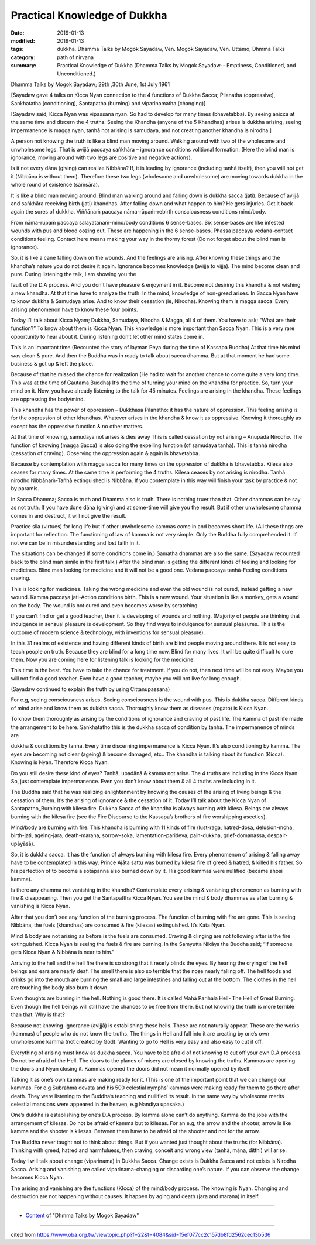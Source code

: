 ==========================================
Practical Knowledge of Dukkha
==========================================

:date: 2019-01-13
:modified: 2019-01-13
:tags: dukkha, Dhamma Talks by Mogok Sayadaw, Ven. Mogok Sayadaw, Ven. Uttamo, Dhmma Talks
:category: path of nirvana
:summary: Practical Knowledge of Dukkha (Dhamma Talks by Mogok Sayadaw-- Emptiness, Conditioned, and Unconditioned.)

Dhamma Talks by Mogok Sayadaw; 29th ,30th June, 1st July 1961

[Sayadaw gave 4 talks on Kicca Nyan connection to the 4 functions of Dukkha Sacca; Pilanatha (oppressive), Sankhatatha (conditioning), Santapatha (burning) and viparinamatha (changing)]

[Sayadaw said; Kicca Nyan was vipassanā nyan. So had to develop for many times (bhavetabba). By seeing anicca at the same time and discern the 4 truths. Seeing the Khandha (anyone of the 5 Khandhas) arises is dukkha arising, seeing impermanence is magga nyan, tanhā not arising is samudaya, and not creating another khandha is nirodha.]

A person not knowing the truth is like a blind man moving around. Walking around with two of the wholesome and unwholesome legs. That is avijiā paccaya saṅkhāra – ignorance conditions volitional formation. (Here the blind man is ignorance, moving around with two legs are positive and negative actions). 

Is it not every dāna (giving) can realize Nibbāna? If, it is leading by ignorance (including tanhā itself), then you will not get it (Nibbāna is without them). Therefore these two legs (wholesome and unwholesome) are moving towards dukkha in the whole round of existence (saṁsāra). 

It is like a blind man moving around. Blind man walking around and falling down is dukkha sacca (jati). Because of avijjā and saṅkhāra receiving birth (jati) khandhas. After falling down and what happen to him? He gets injuries. Get it back again the sores of dukkha. Viññānaṁ paccaya nāma-rūpaṁ-rebirth consciousness conditions mind/body. 

From nāma-rupaṁ paccaya salayatanaṁ-mind/body conditions 6 sense-bases. Six sense-bases are like infested wounds with pus and blood oozing out. These are happening in the 6 sense-bases. Phassa paccaya vedana-contact conditions feeling. Contact here means making your way in the thorny forest (Do not forget about the blind man is ignorance). 

So, it is like a cane falling down on the wounds. And the feelings are arising. After knowing these things and the khandha’s nature you do not desire it again. Ignorance becomes knowledge (avijjā to vijjā). The mind become clean and pure. During listening the talk, I am showing you the

fault of the D.A process. And you don’t have pleasure & enjoyment in it. Become not desiring this khandha & not wishing a new khandha. At that time have to analyze the truth. In the mind, knowledge of non-greed arises. In Sacca Nyan have to know dukkha & Samudaya arise. And to know their cessation (ie, Nirodha). Knowing them is magga sacca. Every arising phenomenon have to know these four points. 

Today I’ll talk about Kicca Nyam; Dukkha, Samudaya, Nirodha & Magga, all 4 of them. You have to ask; “What are their function?” To know about them is Kicca Nyan. This knowledge is more important than Sacca Nyan. This is a very rare opportunity to hear about it. During listening don’t let other mind states come in. 

This is an important time (Recounted the story of layman Peya during the time of Kassapa Buddha) At that time his mind was clean & pure. And then the Buddha was in ready to talk about sacca dhamma. But at that moment he had some business & got up & left the place. 

Because of that he missed the chance for realization (He had to wait for another chance to come quite a very long time. This was at the time of Gautama Buddha) It’s the time of turning your mind on the khandha for practice. So, turn your mind on it. Now, you have already listening to the talk for 45 minutes. Feelings are arising in the khandha. These feelings are oppressing the body/mind. 

This khandha has the power of oppression – Dukkhasa Pilanatho: it has the nature of oppression. This feeling arising is for the oppression of other khandhas. Whatever arises in the khandha & know it as oppressive. Knowing it thoroughly as except has the oppressive function & no other matters. 

At that time of knowing, samudaya not arises & dies away This is called cessation by not arising – Anupada Nirodho. The function of knowing (magga Sacca) is also doing the expelling function (of samudaya tanhā). This is tanhā nirodha (cessation of craving). Observing the oppression again & again is bhavetabba. 

Because by contemplation with magga sacca for many times on the oppression of dukkha is bhavetabba. Kilesa also ceases for many times. At the same time is performing the 4 truths. Kilesa ceases by not arising is nirodha. Tanhā nirodho Nibbānaṁ-Taṅhā extinguished is Nibbāna. If you contemplate in this way will finish your task by practice & not by paramis.

In Sacca Dhamma; Sacca is truth and Dhamma also is truth. There is nothing truer than that. Other dhammas can be say as not truth. If you have done dāna (giving) and at some-time will give you the result. But if other unwholesome dhamma comes in and destruct, it will not give the result. 

Practice sila (virtues) for long life but if other unwholesome kammas come in and becomes short life. (All these thngs are important for reflection. The functioning of law of kamma is not very simple. Only the Buddha fully comprehended it. If not we can be in misunderstanding and lost faith in it.

The situations can be changed if some conditions come in.) Samatha dhammas are also the same. (Sayadaw recounted back to the blind man simile in the first talk.) After the blind man is getting the different kinds of feeling and looking for medicines. Blind man looking for medicine and it will not be a good one. Vedana paccaya tanhā-Feeling conditions craving. 

This is looking for medicines. Taking the wrong medicine and even the old wound is not cured, instead getting a new wound. Kamma paccaya jati-Action conditions birth. This is a new wound. Your situation is like a monkey, gets a wound on the body. The wound is not cured and even becomes worse by scratching. 

If you can’t find or get a good teacher, then it is developing of wounds and nothing. (Majority of people are thinking that indulgence in sensual pleasure is development. So they find ways to indulgence for sensual pleasures. This is the outcome of modern science & technology, with inventions for sensual pleasure). 

In this 31 realms of existence and having different kinds of birth are blind people moving around there. It is not easy to teach people on truth. Because they are blind for a long time now. Blind for many lives. It will be quite difficult to cure them. Now you are coming here for listening talk is looking for the medicine. 

This time is the best. You have to take the chance for treatment. If you do not, then next time will be not easy. Maybe you will not find a good teacher. Even have a good teacher, maybe you will not live for long enough.

(Sayadaw continued to explain the truth by using Cittanupassana)

For e.g, seeing consciousness arises. Seeing consciousness is the wound with pus. This is dukkha sacca. Different kinds of mind arise and know them as dukkha sacca. Thoroughly know them as diseases (rogato) is Kicca Nyan. 

To know them thoroughly as arising by the conditions of ignorance and craving of past life. The Kamma of past life made the arrangement to be here. Sankhatatho this is the dukkha sacca of condition by tanhā. The impermanence of minds are

dukkha & conditions by tanhā. Every time discerning impermanence is Kicca Nyan. It’s also conditioning by kamma. The eyes are becoming not clear (ageing) & become damaged, etc.. The khandha is talking about its function (Kicca). Knowing is Nyan. Therefore Kicca Nyan. 

Do you still desire these kind of eyes? Tanhā, upadānā & kamma not arise. The 4 truths are including in the Kicca Nyan. So, just contemplate impermanence. Even you don’t know about them & all 4 truths are including in it. 

The Buddha said that he was realizing enlightenment by knowing the causes of the arising of living beings & the cessation of them. It’s the arising of ignorance & the cessation of it. Today I’ll talk about the Kicca Nyan of Santapatho_Burning with kilesa fire. Dukkha Sacca of the khandha is always burning with kilesa. Beings are always burning with the kilesa fire (see the Fire Discourse to the Kassapa’s brothers of fire worshipping ascetics). 

Mind/body are burning with fire. This khandha is burning with 11 kinds of fire (lust-raga, hatred-dosa, delusion-moha, birth-jati, ageing-jara, death-marana, sorrow-soka, lamentation-parideva, pain-dukkha, grief-domanassa, despair-upāyāsā). 

So, it is dukkha sacca. It has the function of always burning with kilesa fire. Every phenomenon of arising & falling away have to be contemplated in this way. Prince Ajāta sattu was burned by kilesa fire of greed & hatred, & killed his father. So his perfection of to become a sotāpanna also burned down by it. His good kammas were nullified (became ahosi kamma). 

Is there any dhamma not vanishing in the khandha? Contemplate every arising & vanishing phenomenon as burning with fire & disappearing. Then you get the Santapattha Kicca Nyan. You see the mind & body dhammas as after burning & vanishing is Kicca Nyan. 

After that you don’t see any function of the burning process. The function of burning with fire are gone. This is seeing Nibbāna, the fuels (khandhas) are consumed & fire (kilesas) extinguished. It’s Kata Nyan. 

Mind & body are not arising as before is the fuels are consumed. Craving & clinging are not following after is the fire extinguished. Kicca Nyan is seeing the fuels & fire are burning. In the Samyutta Nikāya the Buddha said; “If someone gets Kicca Nyan & Nibbāna is near to him.”

Arriving to the hell and the hell fire there is so strong that it nearly blinds the eyes. By hearing the crying of the hell beings and ears are nearly deaf. The smell there is also so terrible that the nose nearly falling off. The hell foods and drinks go into the mouth are burning the small and large intestines and falling out at the bottom. The clothes in the hell are touching the body also burn it down. 

Even thoughts are burning in the hell. Nothing is good there. It is called Mahā Parihala Hell- The Hell of Great Burning. Even though the hell beings will still have the chances to be free from there. But not knowing the truth is more terrible than that. Why is that? 

Because not knowing-ignorance (avijjā) is establishing these hells. These are not naturally appear. These are the works (kammas) of people who do not know the truths. The things in Hell and fall into it are creating by one’s own unwholesome kamma (not created by God). Wanting to go to Hell is very easy and also easy to cut it off. 

Everything of arising must know as dukkha sacca. You have to be afraid of not knowing to cut off your own D.A process. Do not be afraid of the Hell. The doors to the planes of misery are closed by knowing the truths. Kammas are opening the doors and Nyan closing it. Kammas opened the doors did not mean it normally opened by itself. 

Talking it as one’s own kammas are making ready for it. (This is one of the important point that we can change our kammas. For e.g Subrahma devata and his 500 celestial nymphs’ kammas were making ready for them to go there after death. They were listening to the Buddha’s teaching and nullified its result. In the same way by wholesome merits celestial mansions were appeared in the heaven, e.g Nandiya upasaka.)

One’s dukkha is establishing by one’s D.A process. By kamma alone can’t do anything. Kamma do the jobs with the arrangement of kilesas. Do not be afraid of kamma but to kilesas. For an e.g, the arrow and the shooter, arrow is like kamma and the shooter is kilesas. Between them have to be afraid of the shooter and not for the arrow. 

The Buddha never taught not to think about things. But if you wanted just thought about the truths (for Nibbāna). Thinking with greed, hatred and harmfuluess, then craving, conceit and wrong view (tanhā, māna, ditthi) will arise. 

Today I will talk about change (viparinama) in Dukkha Sacca. Change exists is Dukkha Sacca and not exists is Nirodha Sacca. Arising and vanishing are called viparinama-changing or discarding one’s nature. If you can observe the change becomes Kicca Nyan. 

The arising and vanishing are the functions (KIcca) of the mind/body process. The knowing is Nyan. Changing and destruction are not happening without causes. It happen by aging and death (jara and marana) in itself.

------

- `Content <{filename}../publication-of-ven_uttamo%zh.rst#dhmma-talks-by-mogok-sayadaw>`__ of "Dhmma Talks by Mogok Sayadaw"

------

cited from https://www.oba.org.tw/viewtopic.php?f=22&t=4084&sid=f5ef077cc2c157db8fd2562cec13b536

..
  2019-01-13  create rst
  https://mogokdhammatalks.blog/